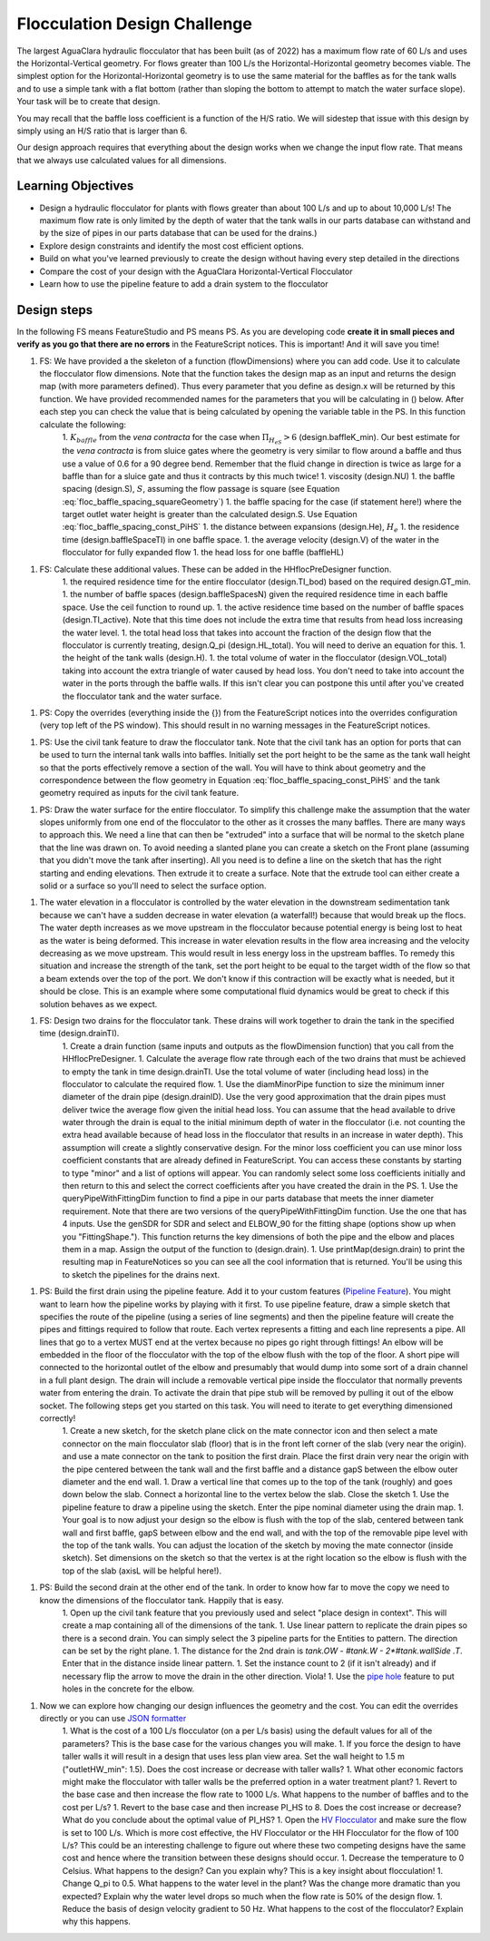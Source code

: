 .. _title_Flocculation_Design_Challenge:

*****************************
Flocculation Design Challenge
*****************************

The largest AguaClara hydraulic flocculator that has been built (as of 2022) has a maximum flow rate of 60 L/s and uses the Horizontal-Vertical geometry. For flows greater than 100 L/s the Horizontal-Horizontal geometry becomes viable. The simplest option for the Horizontal-Horizontal geometry is to use the same material for the baffles as for the tank walls and to use a simple tank with a flat bottom (rather than sloping the bottom to attempt to match the water surface slope). Your task will be to create that design.

You may recall that the baffle loss coefficient is a function of the H/S ratio. We will sidestep that issue with this design by simply using an H/S ratio that is larger than 6.

Our design approach requires that everything about the design works when we change the input flow rate. That means that we always use calculated values for all dimensions.

Learning Objectives
===================

* Design a hydraulic flocculator for plants with flows greater than about 100 L/s and up to about 10,000 L/s! The maximum flow rate is only limited by the depth of water that the tank walls in our parts database can withstand and by the size of pipes in our parts database that can be used for the drains.)
* Explore design constraints and identify the most cost efficient options.
* Build on what you've learned previously to create the design without having every step detailed in the directions
* Compare the cost of your design with the AguaClara Horizontal-Vertical Flocculator
* Learn how to use the pipeline feature to add a drain system to the flocculator

Design steps
============

In the following FS means FeatureStudio and PS means PS.
As you are developing code **create it in small pieces and verify as you go that there are no errors** in the FeatureScript notices. This is important! And it will save you time!

1. FS: We have provided a the skeleton of a function (flowDimensions) where you can add code. Use it to calculate the flocculator flow dimensions. Note that the function takes the design map as an input and returns the design map (with more parameters defined). Thus every parameter that you define as design.x will be returned by this function. We have provided recommended names for the parameters that you will be calculating in () below. After each step you can check the value that is being calculated by opening the variable table in the PS. In this function calculate the following:
    1. :math:`K_{baffle}` from the *vena contracta* for the case when :math:`\Pi_{H_eS}>6` (design.baffleK_min). Our best estimate for the *vena contracta* is from sluice gates where the geometry is very similar to flow around a baffle and thus use a value of 0.6 for a 90 degree bend. Remember that the fluid change in direction is twice as large for a baffle than for a sluice gate and thus it contracts by this much twice!
    1. viscosity (design.NU)
    1. the baffle spacing (design.S), :math:`S`, assuming the flow passage is square (see Equation :eq:`floc_baffle_spacing_squareGeometry`)
    1. the baffle spacing for the case (if statement here!) where the target outlet water height is greater than the calculated design.S. Use Equation :eq:`floc_baffle_spacing_const_PiHS`
    1. the distance between expansions (design.He), :math:`H_e`
    1. the residence time (design.baffleSpaceTI) in one baffle space.
    1. the average velocity (design.V) of the water in the flocculator for fully expanded flow
    1. the head loss for one baffle (baffleHL)
1. FS: Calculate these additional values. These can be added in the HHflocPreDesigner function.
    1. the required residence time for the entire flocculator (design.TI_bod) based on the required design.GT_min.
    1. the number of baffle spaces (design.baffleSpacesN) given the required residence time in each baffle space. Use the ceil function to round up.
    1. the active residence time based on the number of baffle spaces (design.TI_active). Note that this time does not include the extra time that results from head loss increasing the water level.
    1. the total head loss that takes into account the fraction of the design flow that the flocculator is currently treating, design.Q_pi (design.HL_total). You will need to derive an equation for this.
    1. the height of the tank walls (design.H).
    1. the total volume of water in the flocculator (design.VOL_total) taking into account the extra triangle of water caused by head loss. You don't need to take into account the water in the ports through the baffle walls. If this isn't clear you can postpone this until after you've created the flocculator tank and the water surface.
1. PS: Copy the overrides (everything inside the {}) from the FeatureScript notices into the overrides configuration (very top left of the PS window). This should result in no warning messages in the FeatureScript notices.

1. PS: Use the civil tank feature to draw the flocculator tank. Note that the civil tank has an option for ports that can be used to turn the internal tank walls into baffles. Initially set the port height to be the same as the tank wall height so that the ports effectively remove a section of the wall. You will have to think about geometry and the correspondence between the flow geometry in Equation :eq:`floc_baffle_spacing_const_PiHS` and the tank geometry required as inputs for the civil tank feature.

1. PS: Draw the water surface for the entire flocculator. To simplify this challenge make the assumption that the water slopes uniformly from one end of the flocculator to the other as it crosses the many baffles. There are many ways to approach this. We need a line that can then be "extruded" into a surface that will be normal to the sketch plane that the line was drawn on. To avoid needing a slanted plane you can create a sketch on the Front plane (assuming that you didn't move the tank after inserting). All you need is to define a line on the sketch that has the right starting and ending elevations. Then extrude it to create a surface. Note that the extrude tool can either create a solid or a surface so you'll need to select the surface option.

1. The water elevation in a flocculator is controlled by the water elevation in the downstream sedimentation tank because we can't have a sudden decrease in water elevation (a waterfall!) because that would break up the flocs. The water depth increases as we move upstream in the flocculator because potential energy is being lost to heat as the water is being deformed. This increase in water elevation results in the flow area increasing and the velocity decreasing as we move upstream. This would result in less energy loss in the upstream baffles. To remedy this situation and increase the strength of the tank, set the port height to be equal to the target width of the flow so that a beam extends over the top of the port. We don't know if this contraction will be exactly what is needed, but it should be close. This is an example where some computational fluid dynamics would be great to check if this solution behaves as we expect.

1. FS: Design two drains for the flocculator tank. These drains will work together to drain the tank in the specified time (design.drainTI).
    1. Create a drain function (same inputs and outputs as the flowDimension function) that you call from the HHflocPreDesigner.
    1. Calculate the average flow rate through each of the two drains that must be achieved to empty the tank in time design.drainTI. Use the total volume of water (including head loss) in the flocculator to calculate the required flow.
    1. Use the diamMinorPipe function to size the minimum inner diameter of the drain pipe (design.drainID). Use the very good approximation that the drain pipes must deliver twice the average flow given the initial head loss. You can assume that the head available to drive water through the drain is equal to the initial minimum depth of water in the flocculator (i.e. not counting the extra head available because of head loss in the flocculator that results in an increase in water depth).  This assumption will create a slightly conservative design. For the minor loss coefficient you can use minor loss coefficient constants that are already defined in FeatureScript. You can access these constants by starting to type "minor" and a list of options will appear. You can randomly select some loss coefficients initially and then return to this and select the correct coefficients after you have created the drain in the PS.
    1. Use the queryPipeWithFittingDim function to find a pipe in our parts database that meets the inner diameter requirement. Note that there are two versions of the queryPipeWithFittingDim function. Use the one that has 4 inputs. Use the genSDR for SDR and select and ELBOW_90 for the fitting shape (options show up when you "FittingShape."). This function returns the key dimensions of both the pipe and the elbow and places them in a map. Assign the output of the function to (design.drain).
    1. Use printMap(design.drain) to print the resulting map in FeatureNotices so you can see all the cool information that is returned. You'll be using this to sketch the pipelines for the drains next.

1. PS: Build the first drain using the pipeline feature. Add it to your custom features (`Pipeline Feature <https://cad.onshape.com/documents/89bad90758e5bb705cfe2c7f/v/e8a0a108bcf88a7f99d7048b/e/29b26e753604a86d7aebc0de>`_). You might want to learn how the pipeline works by playing with it first. To use pipeline feature, draw a simple sketch that specifies the route of the pipeline (using a series of line segments) and then the pipeline feature will create the pipes and fittings required to follow that route. Each vertex represents a fitting and each line represents a pipe. All lines that go to a vertex MUST end at the vertex because no pipes go right through fittings!  An elbow will be embedded in the floor of the flocculator with the top of the elbow flush with the top of the floor. A short pipe will connected to the horizontal outlet of the elbow and presumably that would dump into some sort of a drain channel in a full plant design. The drain will include a removable vertical pipe inside the flocculator that normally prevents water from entering the drain. To activate the drain that pipe stub will be removed by pulling it out of the elbow socket. The following steps get you started on this task. You will need to iterate to get everything dimensioned correctly!
    1. Create a new sketch, for the sketch plane click on the mate connector icon and then select a mate connector on the main flocculator slab (floor) that is in the front left corner of the slab (very near the origin).  and use a mate connector on the tank to position the first drain. Place the first drain very near the origin with the pipe centered between the tank wall and the first baffle and a distance gapS between the elbow outer diameter and the end wall.
    1. Draw a vertical line that comes up to the top of the tank (roughly) and goes down below the slab. Connect a horizontal line to the vertex below the slab. Close the sketch
    1. Use the pipeline feature to draw a pipeline using the sketch. Enter the pipe nominal diameter using the drain map.
    1. Your goal is to now adjust your design so the elbow is flush with the top of the slab, centered between tank wall and first baffle, gapS between elbow and the end wall, and with the top of the removable pipe level with the top of the tank walls. You can adjust the location of the sketch by moving the mate connector (inside sketch). Set dimensions on the sketch so that the vertex is at the right location so the elbow is flush with the top of the slab (axisL will be helpful here!).
1. PS: Build the second drain at the other end of the tank. In order to know how far to move the copy we need to know the dimensions of the flocculator tank. Happily that is easy.
    1. Open up the civil tank feature that you previously used and select "place design in context". This will create a map containing all of the dimensions of the tank.
    1. Use linear pattern to replicate the drain pipes so there is a second drain. You can simply select the 3 pipeline parts for the Entities to pattern. The direction can be set by the right plane.
    1. The distance for the 2nd drain is `tank.OW - #tank.W - 2*#tank.wallSide .T`. Enter that in the distance inside linear pattern.
    1. Set the instance count to 2 (if it isn't already) and if necessary flip the arrow to move the drain in the other direction. Viola!
    1. Use the `pipe hole <https://cad.onshape.com/documents/c35baaea9a3ba0044a66bc94>`_ feature to put holes in the concrete for the elbow.
1. Now we can explore how changing our design influences the geometry and the cost. You can edit the overrides directly or you can use `JSON formatter <https://jsonformatter.org/>`_
    1. What is the cost of a 100 L/s flocculator (on a per L/s basis) using the default values for all of the parameters? This is the base case for the various changes you will make.
    1. If you force the design to have taller walls it will result in a design that uses less plan view area. Set the wall height to 1.5 m ("outletHW_min": 1.5). Does the cost increase or decrease with taller walls?
    1. What other economic factors might make the flocculator with taller walls be the preferred option in a water treatment plant?
    1. Revert to the base case and then increase the flow rate to 1000 L/s. What happens to the number of baffles and to the cost per L/s?
    1. Revert to the base case and then increase PI_HS to 8. Does the cost increase or decrease? What do you conclude about the optimal value of PI_HS?
    1. Open the `HV Flocculator <https://cad.onshape.com/documents/edb0d8000bff37cc559ebe89/w/1070adceaa2f931d13443deb/e/16171bc5d51fe4caa0b06c4e>`_ and make sure the flow is set to 100 L/s. Which is more cost effective, the HV Flocculator or the HH Flocculator for the flow of 100 L/s? This could be an interesting challenge to figure out where these two competing designs have the same cost and hence where the transition between these designs should occur.
    1. Decrease the temperature to 0 Celsius. What happens to the design? Can you explain why? This is a key insight about flocculation!
    1. Change Q_pi to 0.5. What happens to the water level in the plant? Was the change more dramatic than you expected? Explain why the water level drops so much when the flow rate is 50% of the design flow.
    1. Reduce the basis of design velocity gradient to 50 Hz. What happens to the cost of the flocculator? Explain why this happens.
